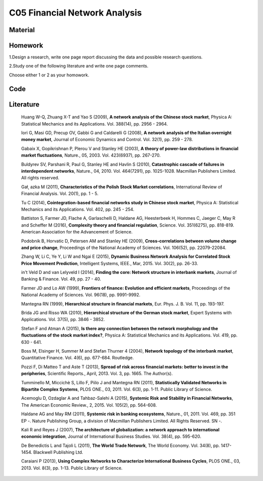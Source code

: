 ******************************
C05 Financial Network Analysis
******************************

Material
========

Homework
========

1.Design a research, write one page report discussing the data and possible research questions.

2.Study one of the following literature and write one page comments.

Choose either 1 or 2 as your homowork.

Code
====

Literature
==========

  Huang W-Q, Zhuang X-T and Yao S (2009), **A network analysis of the Chinese stock market**, Physica A: Statistical Mechanics and its Applications. Vol. 388(14), pp. 2956 - 2964.

  Iori G, Masi GD, Precup OV, Gabbi G and Caldarelli G (2008), **A network analysis of the Italian overnight money market**, Journal of Economic Dynamics and Control. Vol. 32(1), pp. 259 - 278.

  Gabaix X, Gopikrishnan P, Plerou V and Stanley HE (2003), **A theory of power-law distributions in financial market fluctuations**, Nature., 05, 2003. Vol. 423(6937), pp. 267-270.

  Buldyrev SV, Parshani R, Paul G, Stanley HE and Havlin S (2010), **Catastrophic cascade of failures in interdependent networks**, Nature., 04, 2010. Vol. 464(7291), pp. 1025-1028. Macmillan Publishers Limited. All rights reserved.

  Gał˛ azka M (2011), **Characteristics of the Polish Stock Market correlations**, International Review of Financial Analysis. Vol. 20(1), pp. 1 - 5.

  Tu C (2014), **Cointegration-based financial networks study in Chinese stock market**, Physica A: Statistical Mechanics and its Applications. Vol. 402, pp. 245 - 254.

  Battiston S, Farmer JD, Flache A, Garlaschelli D, Haldane AG, Heesterbeek H, Hommes C, Jaeger C, May R and Scheffer M (2016), **Complexity theory and financial regulation**, Science. Vol. 351(6275), pp. 818-819. American Association for the Advancement of Science.

  Podobnik B, Horvatic D, Petersen AM and Stanley HE (2009), **Cross-correlations between volume change and price change**, Proceedings of the National Academy of Sciences. Vol. 106(52), pp. 22079-22084.

  Zhang W, Li C, Ye Y, Li W and Ngai E (2015), **Dynamic Business Network Analysis for Correlated Stock Price Movement Prediction**, Intelligent Systems, IEEE., Mar, 2015. Vol. 30(2), pp. 26-33.

  in't Veld D and van Lelyveld I (2014), **Finding the core: Network structure in interbank markets**, Journal of Banking & Finance. Vol. 49, pp. 27 - 40.

  Farmer JD and Lo AW (1999), **Frontiers of finance: Evolution and efficient markets**, Proceedings of the National Academy of Sciences. Vol. 96(18), pp. 9991-9992.

  Mantegna RN (1999), **Hierarchical structure in financial markets**, Eur. Phys. J. B. Vol. 11, pp. 193-197.

  Brida JG and Risso WA (2010), **Hierarchical structure of the German stock market**, Expert Systems with Applications. Vol. 37(5), pp. 3846 - 3852.

  Stefan F and Atman A (2015), **Is there any connection between the network morphology and the fluctuations of the stock market index?**, Physica A: Statistical Mechanics and its Applications. Vol. 419, pp. 630 - 641.

  Boss M, Elsinger H, Summer M and Stefan Thurner 4 (2004), **Network topology of the interbank market**, Quantitative Finance. Vol. 4(6), pp. 677-684. Routledge.

  Pozzi F, Di Matteo T and Aste T (2013), **Spread of risk across financial markets: better to invest in the peripheries**, Scientific Reports., April, 2013. Vol. 3, pp. 1665. The Author(s).

  Tumminello M, Miccichè S, Lillo F, Piilo J and Mantegna RN (2011), **Statistically Validated Networks in Bipartite Complex Systems**, PLOS ONE., 03, 2011. Vol. 6(3), pp. 1-11. Public Library of Science.

  Acemoglu D, Ozdaglar A and Tahbaz-Salehi A (2015), **Systemic Risk and Stability in Financial Networks**, The American Economic Review., 2, 2015. Vol. 105(2), pp. 564-608.

  Haldane AG and May RM (2011), **Systemic risk in banking ecosystems**, Nature., 01, 2011. Vol. 469, pp. 351 EP -. Nature Publishing Group, a division of Macmillan Publishers Limited. All Rights Reserved. SN -.

  Kali R and Reyes J (2007), **The architecture of globalization: a network approach to international economic integration**, Journal of International Business Studies. Vol. 38(4), pp. 595-620.

  De Benedictis L and Tajoli L (2011), **The World Trade Network**, The World Economy. Vol. 34(8), pp. 1417-1454. Blackwell Publishing Ltd.

  Caraiani P (2013), **Using Complex Networks to Characterize International Business Cycles**, PLOS ONE., 03, 2013. Vol. 8(3), pp. 1-13. Public Library of Science.
